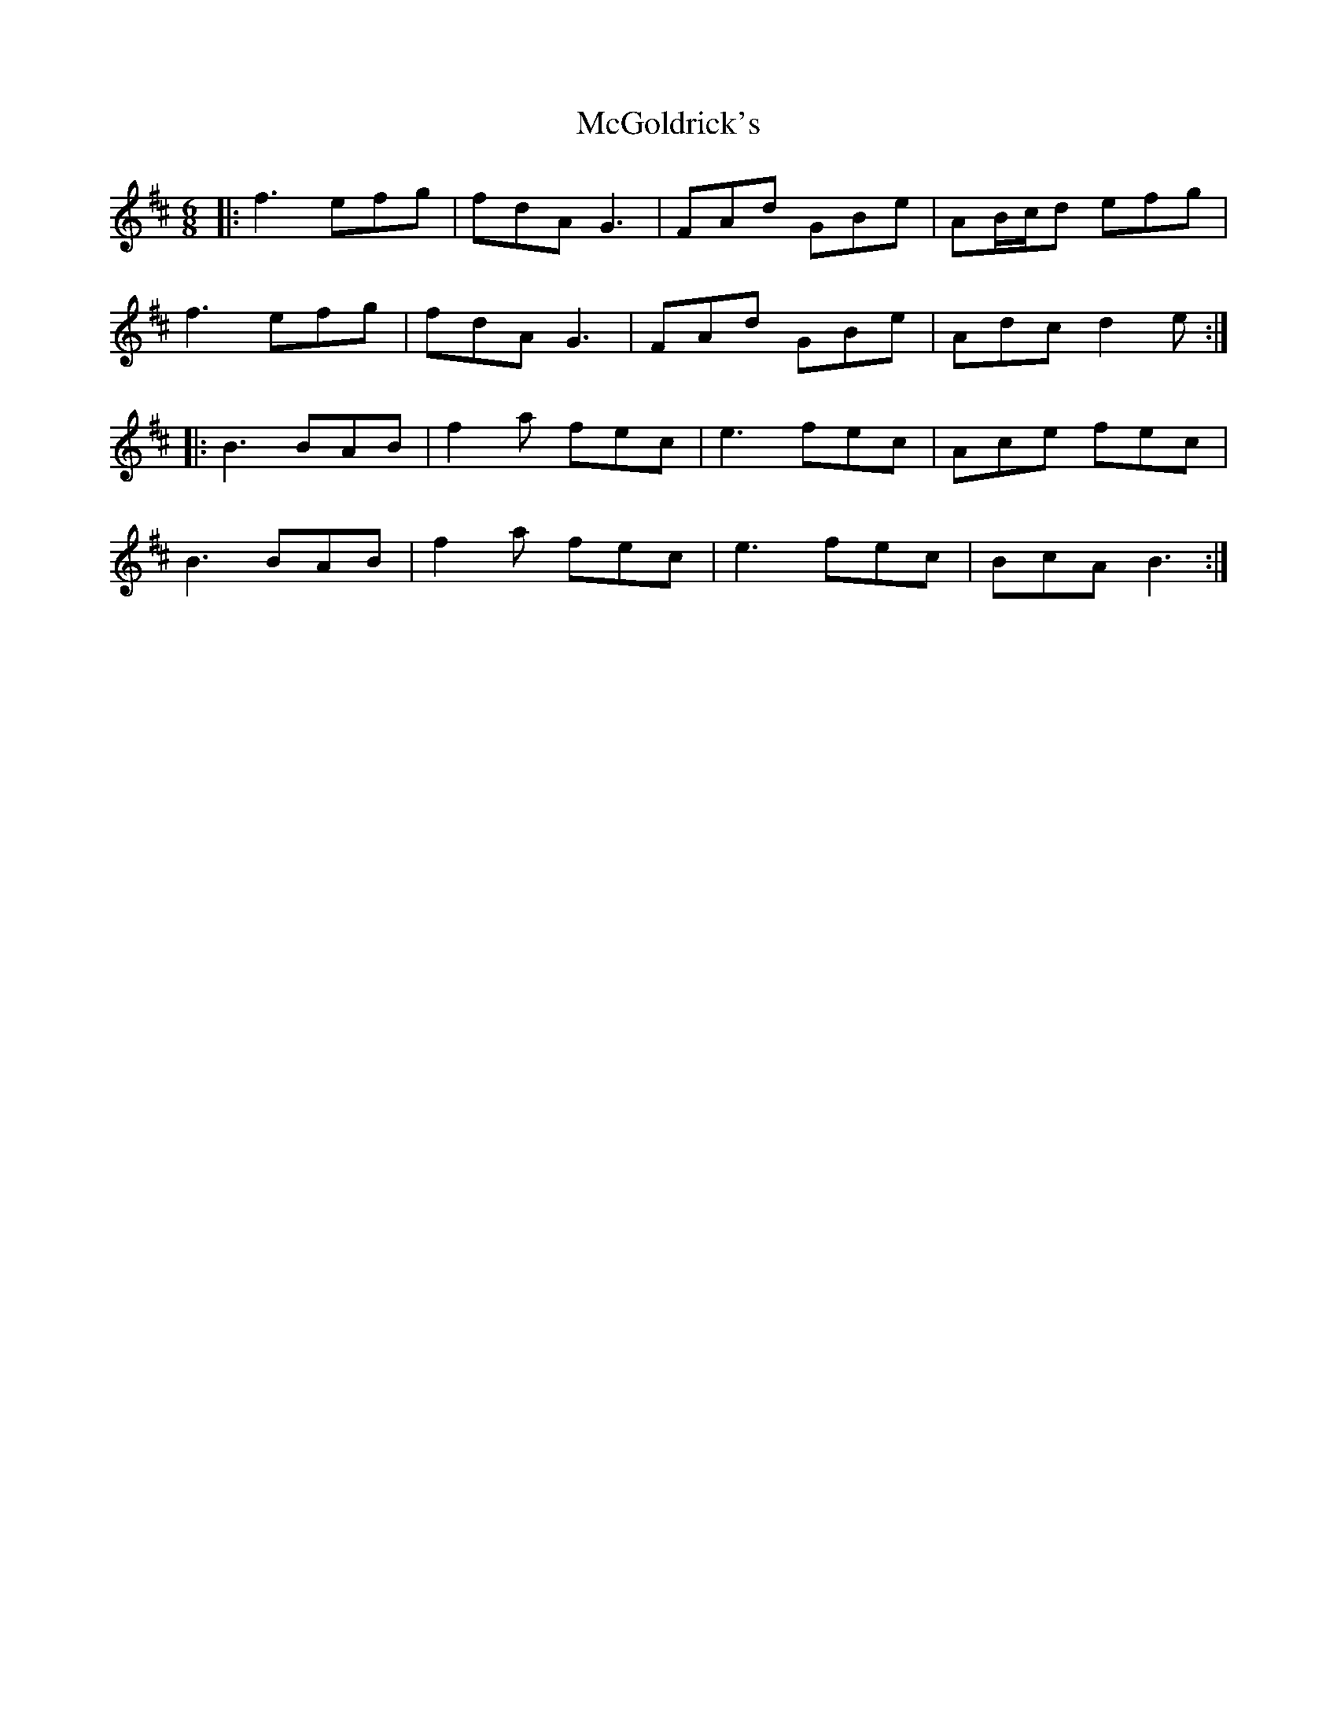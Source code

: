 X: 26116
T: McGoldrick's
R: jig
M: 6/8
K: Dmajor
|:f3 efg|fdA G3|FAd GBe|AB/c/d efg|
f3 efg|fdA G3|FAd GBe|Adc d2e:|
|:B3 BAB|f2a fec|e3 fec|Ace fec|
B3 BAB|f2a fec|e3 fec|BcA B3:|

